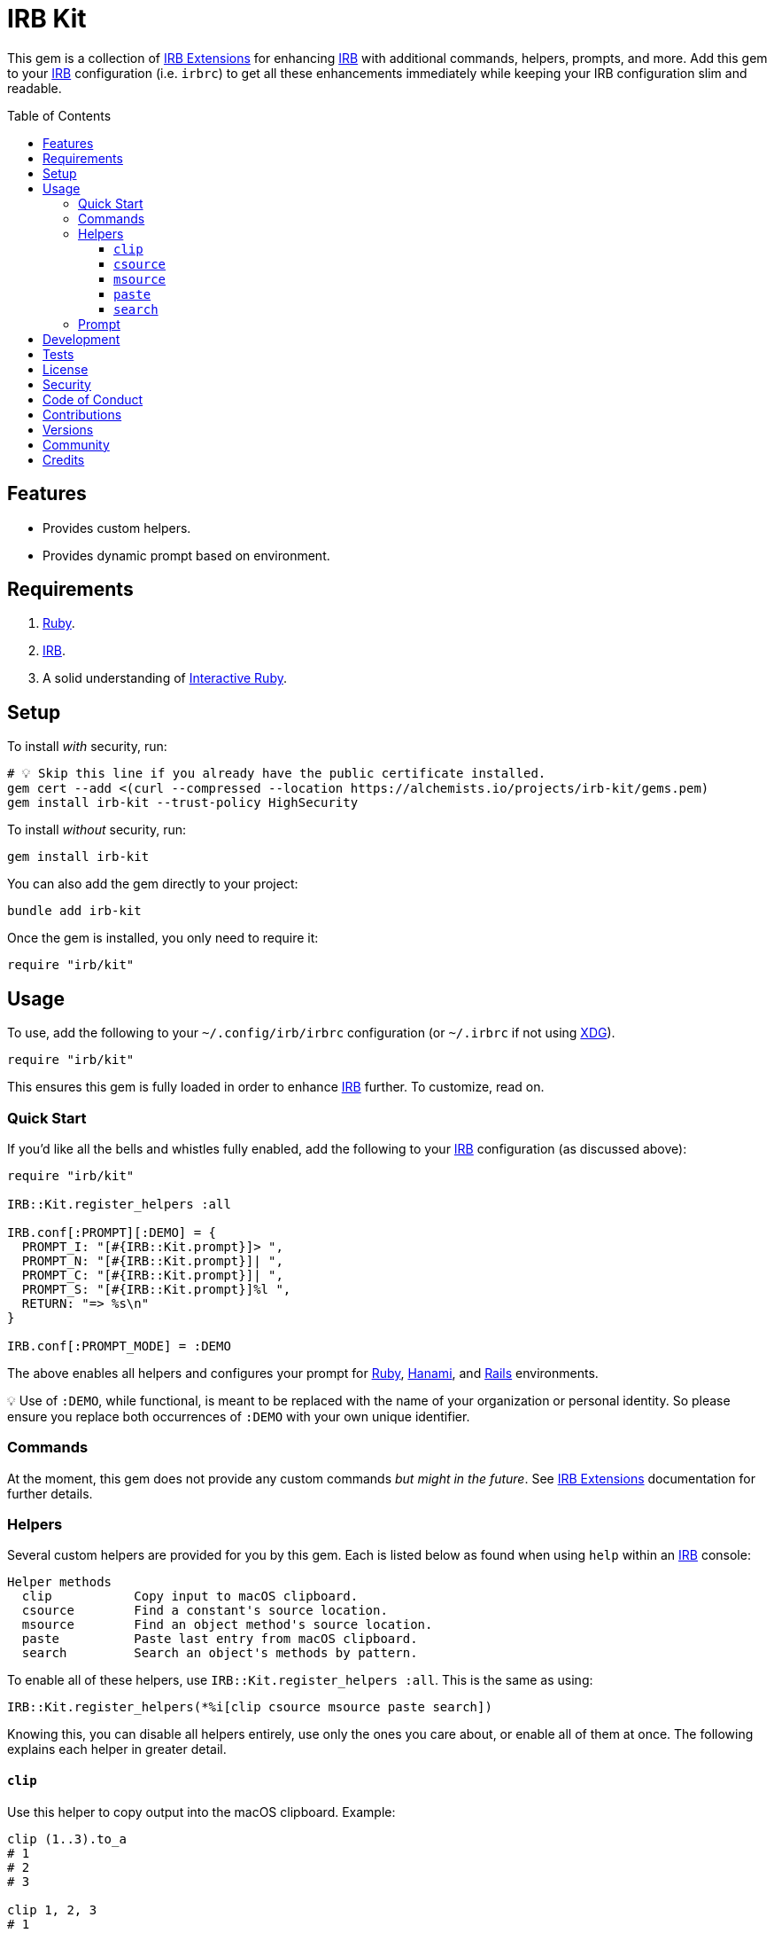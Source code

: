 :toc: macro
:toclevels: 5
:figure-caption!:

:hanami_link: link:https://hanamirb.org[Hanami]
:irb_article_link: link:https://alchemists.io/articles/interactive_ruby[Interactive Ruby]
:irb_extensions_link: link:https://github.com/ruby/irb/blob/master/EXTEND_IRB.md[IRB Extensions]
:irb_link: link:https://github.com/ruby/irb[IRB]
:rails_link: link:https://rubyonrails.org[Rails]
:ruby_link: link:https://www.ruby-lang.org[Ruby]
:xdg_link: link:https://alchemists.io/projects/xdg[XDG]

= IRB Kit

This gem is a collection of {irb_extensions_link} for enhancing {irb_link} with additional commands, helpers, prompts, and more. Add this gem to your {irb_link} configuration (i.e. `irbrc`) to get all these enhancements immediately while keeping your IRB configuration slim and readable.

toc::[]

== Features

* Provides custom helpers.
* Provides dynamic prompt based on environment.

== Requirements

. {ruby_link}.
. {irb_link}.
. A solid understanding of {irb_article_link}.

== Setup

To install _with_ security, run:

[source,bash]
----
# 💡 Skip this line if you already have the public certificate installed.
gem cert --add <(curl --compressed --location https://alchemists.io/projects/irb-kit/gems.pem)
gem install irb-kit --trust-policy HighSecurity
----

To install _without_ security, run:

[source,bash]
----
gem install irb-kit
----

You can also add the gem directly to your project:

[source,bash]
----
bundle add irb-kit
----

Once the gem is installed, you only need to require it:

[source,ruby]
----
require "irb/kit"
----

== Usage

To use, add the following to your `~/.config/irb/irbrc` configuration (or `~/.irbrc` if not using {xdg_link}).

[source,ruby]
----
require "irb/kit"
----

This ensures this gem is fully loaded in order to enhance {irb_link} further. To customize, read on.

=== Quick Start

If you'd like all the bells and whistles fully enabled, add the following to your {irb_link} configuration (as discussed above):

[source,ruby]
----
require "irb/kit"

IRB::Kit.register_helpers :all

IRB.conf[:PROMPT][:DEMO] = {
  PROMPT_I: "[#{IRB::Kit.prompt}]> ",
  PROMPT_N: "[#{IRB::Kit.prompt}]| ",
  PROMPT_C: "[#{IRB::Kit.prompt}]| ",
  PROMPT_S: "[#{IRB::Kit.prompt}]%l ",
  RETURN: "=> %s\n"
}

IRB.conf[:PROMPT_MODE] = :DEMO
----

The above enables all helpers and configures your prompt for {ruby_link}, {hanami_link}, and {rails_link} environments.


💡 Use of `:DEMO`, while functional, is meant to be replaced with the name of your organization or personal identity. So please ensure you replace both occurrences of `:DEMO` with your own unique identifier.

=== Commands

At the moment, this gem does not provide any custom commands _but might in the future_. See {irb_extensions_link} documentation for further details.

=== Helpers

Several custom helpers are provided for you by this gem. Each is listed below as found when using `help` within an {irb_link} console:

....
Helper methods
  clip           Copy input to macOS clipboard.
  csource        Find a constant's source location.
  msource        Find an object method's source location.
  paste          Paste last entry from macOS clipboard.
  search         Search an object's methods by pattern.
....

To enable all of these helpers, use `IRB::Kit.register_helpers :all`. This is the same as using:

[source,ruby]
----
IRB::Kit.register_helpers(*%i[clip csource msource paste search])
----

Knowing this, you can disable all helpers entirely, use only the ones you care about, or enable all of them at once. The following explains each helper in greater detail.

==== `clip`

Use this helper to copy output into the macOS clipboard. Example:

[source,ruby]
----
clip (1..3).to_a
# 1
# 2
# 3

clip 1, 2, 3
# 1
# 2
# 3

clip Object.new
# #<Object:0x000000012a46eaf8>
----

This helper accepts any number of arguments. Each is delimited by a new line for pasting into another application.

==== `csource`

Use this helper, short for _constant source_, to find the source location of a constant. Example:

[source,ruby]
----
csource :RUBY_VERSION   # ["<main>", 0]
csource "RUBY_VERSION"  # ["<main>", 0]
----

You can use a symbol or a string when looking up the source location of a constant.

==== `msource`

Use this helper, short for _method source_, to find the source location of a method. Example:

[source,ruby]
----
msource IRB, :start   # ["ruby/gems/3.3.0/gems/irb-1.13.1/lib/irb.rb", 893]
msource IRB, "start"  # ["ruby/gems/3.3.0/gems/irb-1.13.1/lib/irb.rb", 893]
----

The first argument is the object you want to message while the second argument is the object's method you want to find the source code location for. You'll get an array with the path and the line number of the method's source. You can also use a symbol or string for the method.

==== `paste`

Use this helper to paste the last entry from your macOS clipboard into your console. For example, assuming the text `This is a demonstration` is in your clipboard, you'd see the following:

[source,ruby]
----
paste
# "This is a demonstration"
----

This helper takes no arguments.

==== `search`

Use this helper to search for methods on an object. Example:

[source,ruby]
----
search Module, "protected"
# [
#    protected_instance_methods(*args) #<Class:Module> (Class)
#     protected_method_defined?(*arg1) #<Class:Module> (Module)
#             protected_methods(*args) #<Class:Module> (Object)
# ]

search Module, /_defined/
# [
#       class_variable_defined?(arg1)  #<Class:Module> (Module)
#                const_defined?(*arg1) #<Class:Module> (Module)
#    instance_variable_defined?(arg1)  #<Class:Module> (Kernel)
#               method_defined?(*arg1) #<Class:Module> (Module)
#       private_method_defined?(*arg1) #<Class:Module> (Module)
#     protected_method_defined?(*arg1) #<Class:Module> (Module)
#        public_method_defined?(*arg1) #<Class:Module> (Module)
# ]
----

This helper takes two arguments. The first is the object you want to search on and the second argument is the string or regular expression of the methods to search for.

=== Prompt

A dynamic prompt, based on environment, is provided for you. The code -- as shown above -- for configuring IRB to make use of this custom prompt is:

[source,ruby]
----
IRB.conf[:PROMPT][:DEMO] = {
  PROMPT_I: "[#{IRB::Kit.prompt}]> ",
  PROMPT_N: "[#{IRB::Kit.prompt}]| ",
  PROMPT_C: "[#{IRB::Kit.prompt}]| ",
  PROMPT_S: "[#{IRB::Kit.prompt}]%l ",
  RETURN: "=> %s\n"
}

IRB.conf[:PROMPT_MODE] = :DEMO
----

You only need to swap out the `:DEMO` key with a key that identifies you as you see fit.

At the moment, the prompt dynamically detects the following environments:

* {ruby_link}
* {hanami_link}
* {rails_link}

Additionally, when working with the {hanami_link} and/or {rails_link} frameworks, environment information will be color coded as follows:

* *Non-Production*: Displays as green for any environment other than production.
* *Production*: Displays as red but only for a production environment.

The following screenshots demonstrate what the prompt looks like in different environments:

*Ruby (with Git)*

image::https://alchemists.io/images/projects/irb-kit/screenshots/prompt-with_git.png[Screenshot,459,108,role=focal_point]

*Ruby (without Git)*

image::https://alchemists.io/images/projects/irb-kit/screenshots/prompt-without_git.png[Screenshot,292,116,role=focal_point]

*Hanami*

image::https://alchemists.io/images/projects/irb-kit/screenshots/prompt-hanami.png[Screenshot,520,120,role=focal_point]

*Rails*

image::https://alchemists.io/images/projects/irb-kit/screenshots/prompt-rails.png[Screenshot,541,137,role=focal_point]

== Development

To contribute, run:

[source,bash]
----
git clone https://github.com/bkuhlmann/irb-kit
cd irb-kit
bin/setup
----

You can also use the IRB console for direct access to all objects:

[source,bash]
----
bin/console
----

== Tests

To test, run:

[source,bash]
----
bin/rake
----

== link:https://alchemists.io/policies/license[License]

== link:https://alchemists.io/policies/security[Security]

== link:https://alchemists.io/policies/code_of_conduct[Code of Conduct]

== link:https://alchemists.io/policies/contributions[Contributions]

== link:https://alchemists.io/projects/irb-kit/versions[Versions]

== link:https://alchemists.io/community[Community]

== Credits

* Built with link:https://alchemists.io/projects/gemsmith[Gemsmith].
* Engineered by link:https://alchemists.io/team/brooke_kuhlmann[Brooke Kuhlmann].
